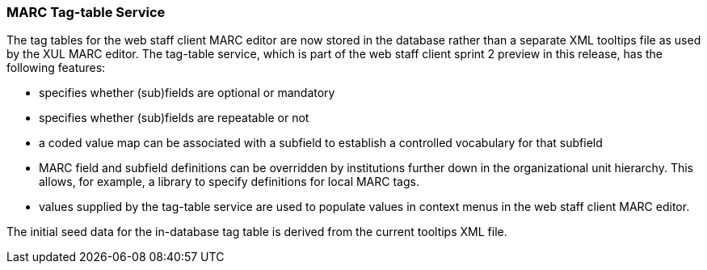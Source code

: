 MARC Tag-table Service
~~~~~~~~~~~~~~~~~~~~~~
The tag tables for the web staff client MARC editor are
now stored in the database rather than a separate XML
tooltips file as used by the XUL MARC editor.  The tag-table
service, which is part of the web staff client sprint 2
preview in this release, has the following features:

- specifies whether (sub)fields are optional or mandatory
- specifies whether (sub)fields are repeatable or not
- a coded value map can be associated with a subfield to
  establish a controlled vocabulary for that subfield
- MARC field and subfield definitions can be overridden
  by institutions further down in the organizational unit
  hierarchy.  This allows, for example, a library to specify
  definitions for local MARC tags.
- values supplied by the tag-table service are used to
  populate values in context menus in the web staff client
  MARC editor.

The initial seed data for the in-database tag table is
derived from the current tooltips XML file.

